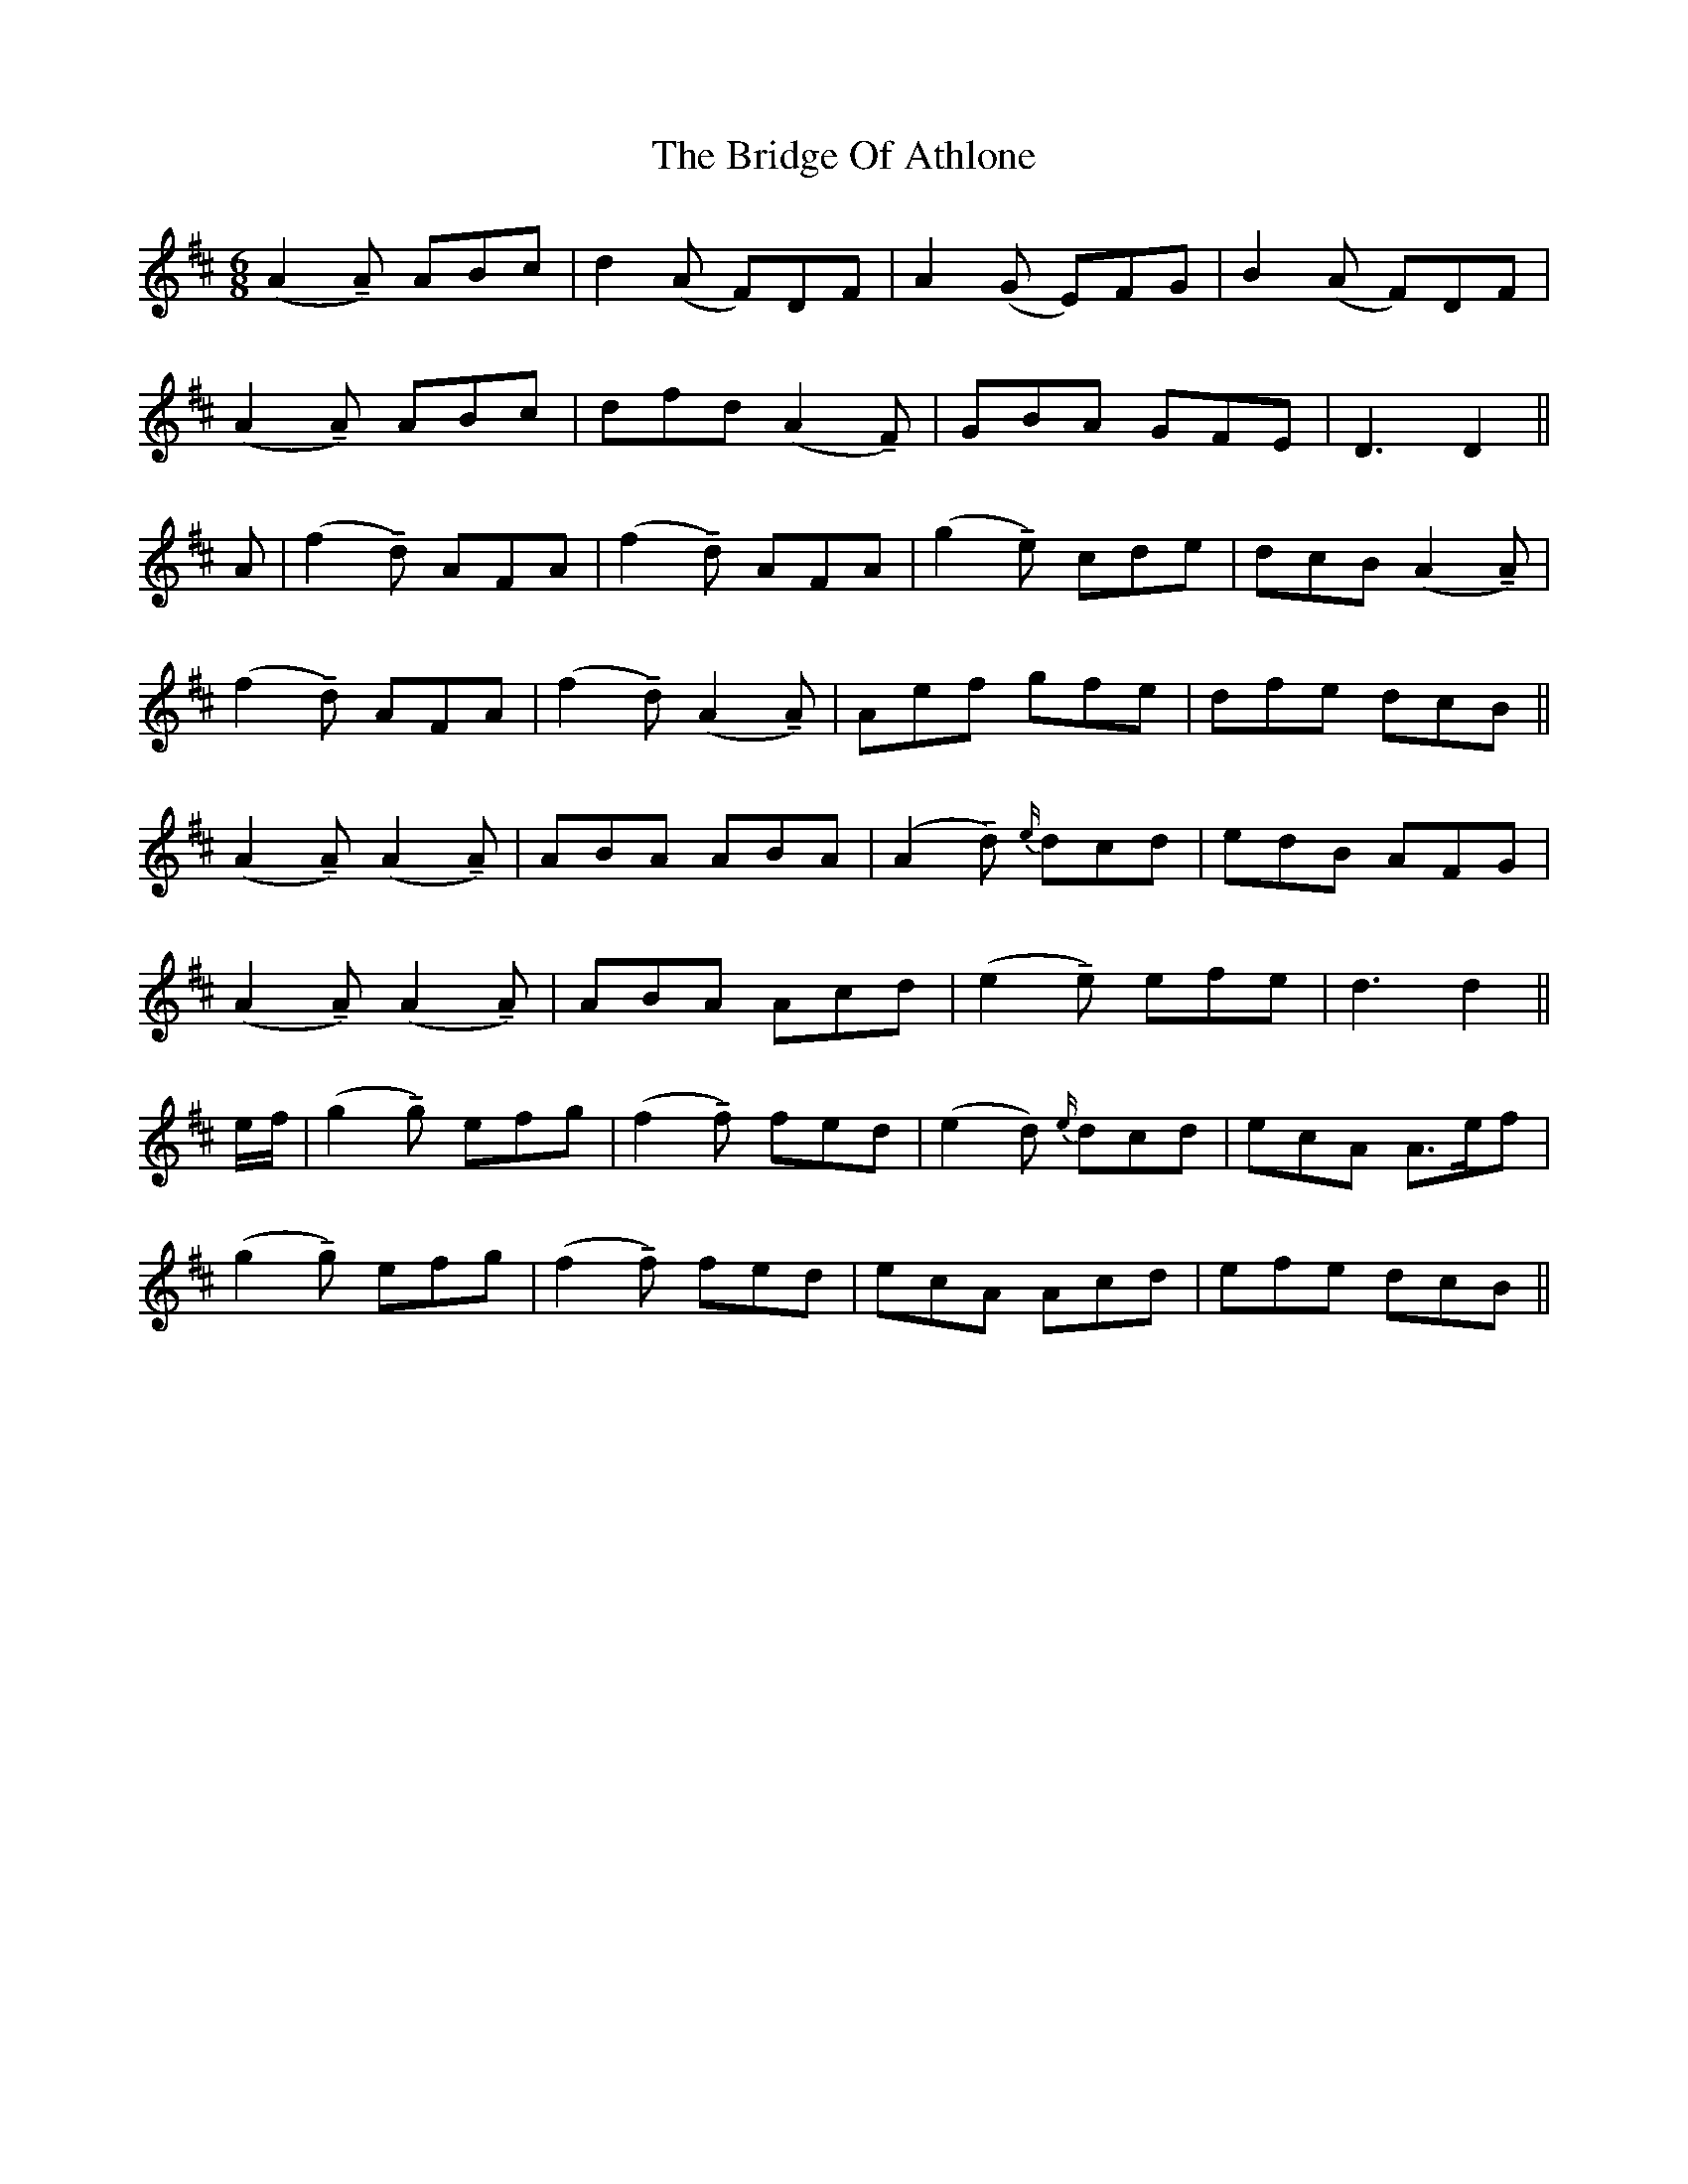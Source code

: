 X: 5098
T: Bridge Of Athlone, The
R: jig
M: 6/8
K: Dmajor
(A2 !tenuto!A) ABc|d2 (A F)DF|A2 (G E)FG|B2 (A F)DF|
(A2 !tenuto!A) ABc|dfd (A2 !tenuto!F)|GBA GFE|D3 D2||
A|(f2 !tenuto!d) AFA|(f2 !tenuto!d) AFA|(g2 !tenuto!e) cde|dcB (A2 !tenuto!A)|
(f2 !tenuto!d) AFA|(f2 !tenuto!d) (A2 !tenuto!A)|Aef gfe|dfe dcB||
(A2 !tenuto!A) (A2 !tenuto!A)|ABA ABA|(A2 !tenuto!d) {e/}dcd|edB AFG|
(A2 !tenuto!A) (A2 !tenuto!A)|ABA Acd|(e2 !tenuto!e) efe|d3 d2||
e/f/|(g2 !tenuto!g) efg|(f2 !tenuto!f) fed|(e2 d) {e/}dcd|ecA A>ef|
(g2 !tenuto!g) efg|(f2 !tenuto!f) fed|ecA Acd|efe dcB||

